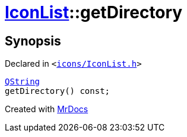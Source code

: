 [#IconList-getDirectory]
= xref:IconList.adoc[IconList]::getDirectory
:relfileprefix: ../
:mrdocs:


== Synopsis

Declared in `&lt;https://github.com/PrismLauncher/PrismLauncher/blob/develop/launcher/icons/IconList.h#L59[icons&sol;IconList&period;h]&gt;`

[source,cpp,subs="verbatim,replacements,macros,-callouts"]
----
xref:QString.adoc[QString]
getDirectory() const;
----



[.small]#Created with https://www.mrdocs.com[MrDocs]#
